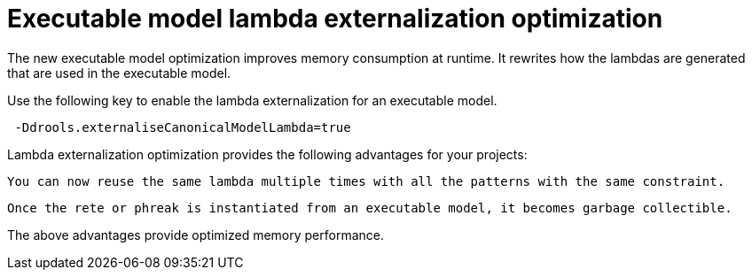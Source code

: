 [id='lambda-externalisation']

= Executable model lambda externalization optimization

The new executable model optimization improves memory consumption at runtime. It rewrites how the lambdas are generated that are used in the executable model.

Use the following key to enable the lambda externalization for an executable model.

```
 -Ddrools.externaliseCanonicalModelLambda=true
```

Lambda externalization optimization provides the following advantages for your projects:

    You can now reuse the same lambda multiple times with all the patterns with the same constraint.

    Once the rete or phreak is instantiated from an executable model, it becomes garbage collectible.

The above advantages provide optimized memory performance.